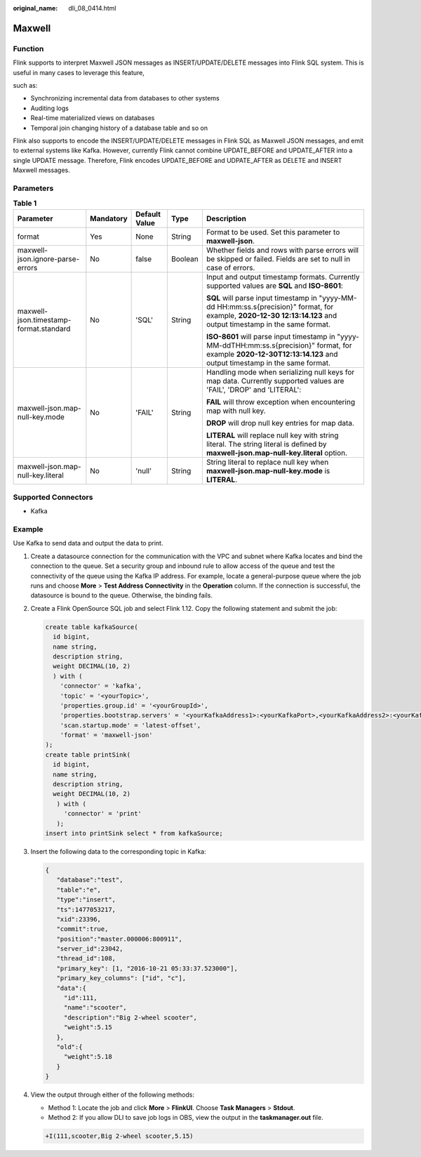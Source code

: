 :original_name: dli_08_0414.html

.. _dli_08_0414:

Maxwell
=======

Function
--------

Flink supports to interpret Maxwell JSON messages as INSERT/UPDATE/DELETE messages into Flink SQL system. This is useful in many cases to leverage this feature,

such as:

-  Synchronizing incremental data from databases to other systems
-  Auditing logs
-  Real-time materialized views on databases
-  Temporal join changing history of a database table and so on

Flink also supports to encode the INSERT/UPDATE/DELETE messages in Flink SQL as Maxwell JSON messages, and emit to external systems like Kafka. However, currently Flink cannot combine UPDATE_BEFORE and UPDATE_AFTER into a single UPDATE message. Therefore, Flink encodes UPDATE_BEFORE and UDPATE_AFTER as DELETE and INSERT Maxwell messages.

Parameters
----------

.. table:: **Table 1**

   +----------------------------------------+-------------+---------------+-------------+------------------------------------------------------------------------------------------------------------------------------------------------------------------------+
   | Parameter                              | Mandatory   | Default Value | Type        | Description                                                                                                                                                            |
   +========================================+=============+===============+=============+========================================================================================================================================================================+
   | format                                 | Yes         | None          | String      | Format to be used. Set this parameter to **maxwell-json**.                                                                                                             |
   +----------------------------------------+-------------+---------------+-------------+------------------------------------------------------------------------------------------------------------------------------------------------------------------------+
   | maxwell-json.ignore-parse-errors       | No          | false         | Boolean     | Whether fields and rows with parse errors will be skipped or failed. Fields are set to null in case of errors.                                                         |
   +----------------------------------------+-------------+---------------+-------------+------------------------------------------------------------------------------------------------------------------------------------------------------------------------+
   | maxwell-json.timestamp-format.standard | No          | 'SQL'         | String      | Input and output timestamp formats. Currently supported values are **SQL** and **ISO-8601**:                                                                           |
   |                                        |             |               |             |                                                                                                                                                                        |
   |                                        |             |               |             | **SQL** will parse input timestamp in "yyyy-MM-dd HH:mm:ss.s{precision}" format, for example, **2020-12-30 12:13:14.123** and output timestamp in the same format.     |
   |                                        |             |               |             |                                                                                                                                                                        |
   |                                        |             |               |             | **ISO-8601** will parse input timestamp in "yyyy-MM-ddTHH:mm:ss.s{precision}" format, for example **2020-12-30T12:13:14.123** and output timestamp in the same format. |
   +----------------------------------------+-------------+---------------+-------------+------------------------------------------------------------------------------------------------------------------------------------------------------------------------+
   | maxwell-json.map-null-key.mode         | No          | 'FAIL'        | String      | Handling mode when serializing null keys for map data. Currently supported values are 'FAIL', 'DROP' and 'LITERAL':                                                    |
   |                                        |             |               |             |                                                                                                                                                                        |
   |                                        |             |               |             | **FAIL** will throw exception when encountering map with null key.                                                                                                     |
   |                                        |             |               |             |                                                                                                                                                                        |
   |                                        |             |               |             | **DROP** will drop null key entries for map data.                                                                                                                      |
   |                                        |             |               |             |                                                                                                                                                                        |
   |                                        |             |               |             | **LITERAL** will replace null key with string literal. The string literal is defined by **maxwell-json.map-null-key.literal** option.                                  |
   +----------------------------------------+-------------+---------------+-------------+------------------------------------------------------------------------------------------------------------------------------------------------------------------------+
   | maxwell-json.map-null-key.literal      | No          | 'null'        | String      | String literal to replace null key when **maxwell-json.map-null-key.mode** is **LITERAL**.                                                                             |
   +----------------------------------------+-------------+---------------+-------------+------------------------------------------------------------------------------------------------------------------------------------------------------------------------+

Supported Connectors
--------------------

-  Kafka

Example
-------

Use Kafka to send data and output the data to print.

#. Create a datasource connection for the communication with the VPC and subnet where Kafka locates and bind the connection to the queue. Set a security group and inbound rule to allow access of the queue and test the connectivity of the queue using the Kafka IP address. For example, locate a general-purpose queue where the job runs and choose **More** > **Test Address Connectivity** in the **Operation** column. If the connection is successful, the datasource is bound to the queue. Otherwise, the binding fails.

#. Create a Flink OpenSource SQL job and select Flink 1.12. Copy the following statement and submit the job:

   .. code-block::

      create table kafkaSource(
        id bigint,
        name string,
        description string,
        weight DECIMAL(10, 2)
        ) with (
          'connector' = 'kafka',
          'topic' = '<yourTopic>',
          'properties.group.id' = '<yourGroupId>',
          'properties.bootstrap.servers' = '<yourKafkaAddress1>:<yourKafkaPort>,<yourKafkaAddress2>:<yourKafkaPort>',
          'scan.startup.mode' = 'latest-offset',
          'format' = 'maxwell-json'
      );
      create table printSink(
        id bigint,
        name string,
        description string,
        weight DECIMAL(10, 2)
         ) with (
           'connector' = 'print'
         );
      insert into printSink select * from kafkaSource;

#. Insert the following data to the corresponding topic in Kafka:

   .. code-block::

      {
         "database":"test",
         "table":"e",
         "type":"insert",
         "ts":1477053217,
         "xid":23396,
         "commit":true,
         "position":"master.000006:800911",
         "server_id":23042,
         "thread_id":108,
         "primary_key": [1, "2016-10-21 05:33:37.523000"],
         "primary_key_columns": ["id", "c"],
         "data":{
           "id":111,
           "name":"scooter",
           "description":"Big 2-wheel scooter",
           "weight":5.15
         },
         "old":{
           "weight":5.18
         }
      }

#. View the output through either of the following methods:

   -  Method 1: Locate the job and click **More** > **FlinkUI**. Choose **Task Managers** > **Stdout**.
   -  Method 2: If you allow DLI to save job logs in OBS, view the output in the **taskmanager.out** file.

   .. code-block::

      +I(111,scooter,Big 2-wheel scooter,5.15)
